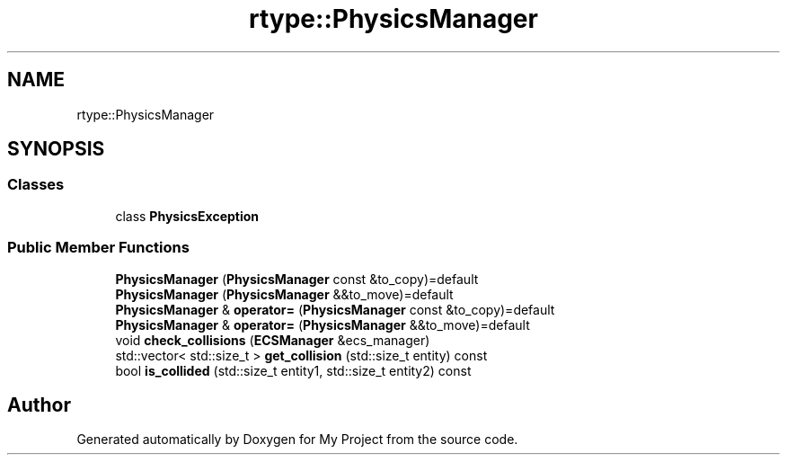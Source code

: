 .TH "rtype::PhysicsManager" 3 "Sat Jan 13 2024" "My Project" \" -*- nroff -*-
.ad l
.nh
.SH NAME
rtype::PhysicsManager
.SH SYNOPSIS
.br
.PP
.SS "Classes"

.in +1c
.ti -1c
.RI "class \fBPhysicsException\fP"
.br
.in -1c
.SS "Public Member Functions"

.in +1c
.ti -1c
.RI "\fBPhysicsManager\fP (\fBPhysicsManager\fP const &to_copy)=default"
.br
.ti -1c
.RI "\fBPhysicsManager\fP (\fBPhysicsManager\fP &&to_move)=default"
.br
.ti -1c
.RI "\fBPhysicsManager\fP & \fBoperator=\fP (\fBPhysicsManager\fP const &to_copy)=default"
.br
.ti -1c
.RI "\fBPhysicsManager\fP & \fBoperator=\fP (\fBPhysicsManager\fP &&to_move)=default"
.br
.ti -1c
.RI "void \fBcheck_collisions\fP (\fBECSManager\fP &ecs_manager)"
.br
.ti -1c
.RI "std::vector< std::size_t > \fBget_collision\fP (std::size_t entity) const"
.br
.ti -1c
.RI "bool \fBis_collided\fP (std::size_t entity1, std::size_t entity2) const"
.br
.in -1c

.SH "Author"
.PP 
Generated automatically by Doxygen for My Project from the source code\&.
